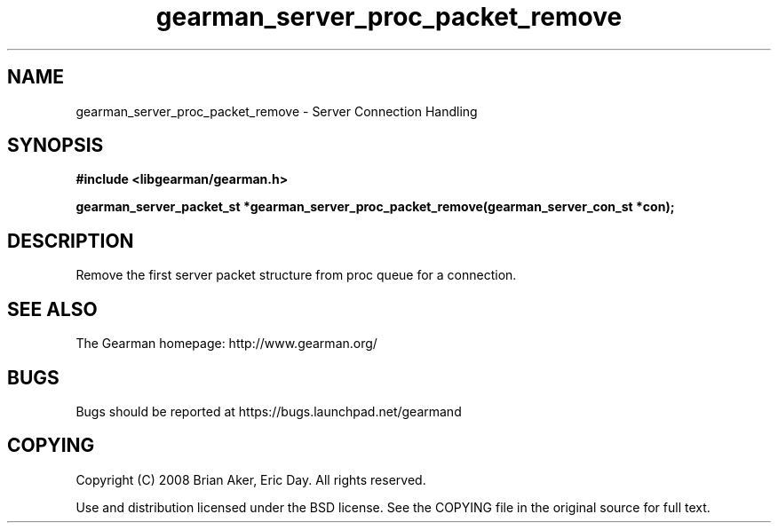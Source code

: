 .TH gearman_server_proc_packet_remove 3 2009-06-01 "Gearman" "Gearman"
.SH NAME
gearman_server_proc_packet_remove \- Server Connection Handling
.SH SYNOPSIS
.B #include <libgearman/gearman.h>
.sp
.BI "gearman_server_packet_st *gearman_server_proc_packet_remove(gearman_server_con_st *con);"
.SH DESCRIPTION
Remove the first server packet structure from proc queue for a connection.
.SH "SEE ALSO"
The Gearman homepage: http://www.gearman.org/
.SH BUGS
Bugs should be reported at https://bugs.launchpad.net/gearmand
.SH COPYING
Copyright (C) 2008 Brian Aker, Eric Day. All rights reserved.

Use and distribution licensed under the BSD license. See the COPYING file in the original source for full text.
